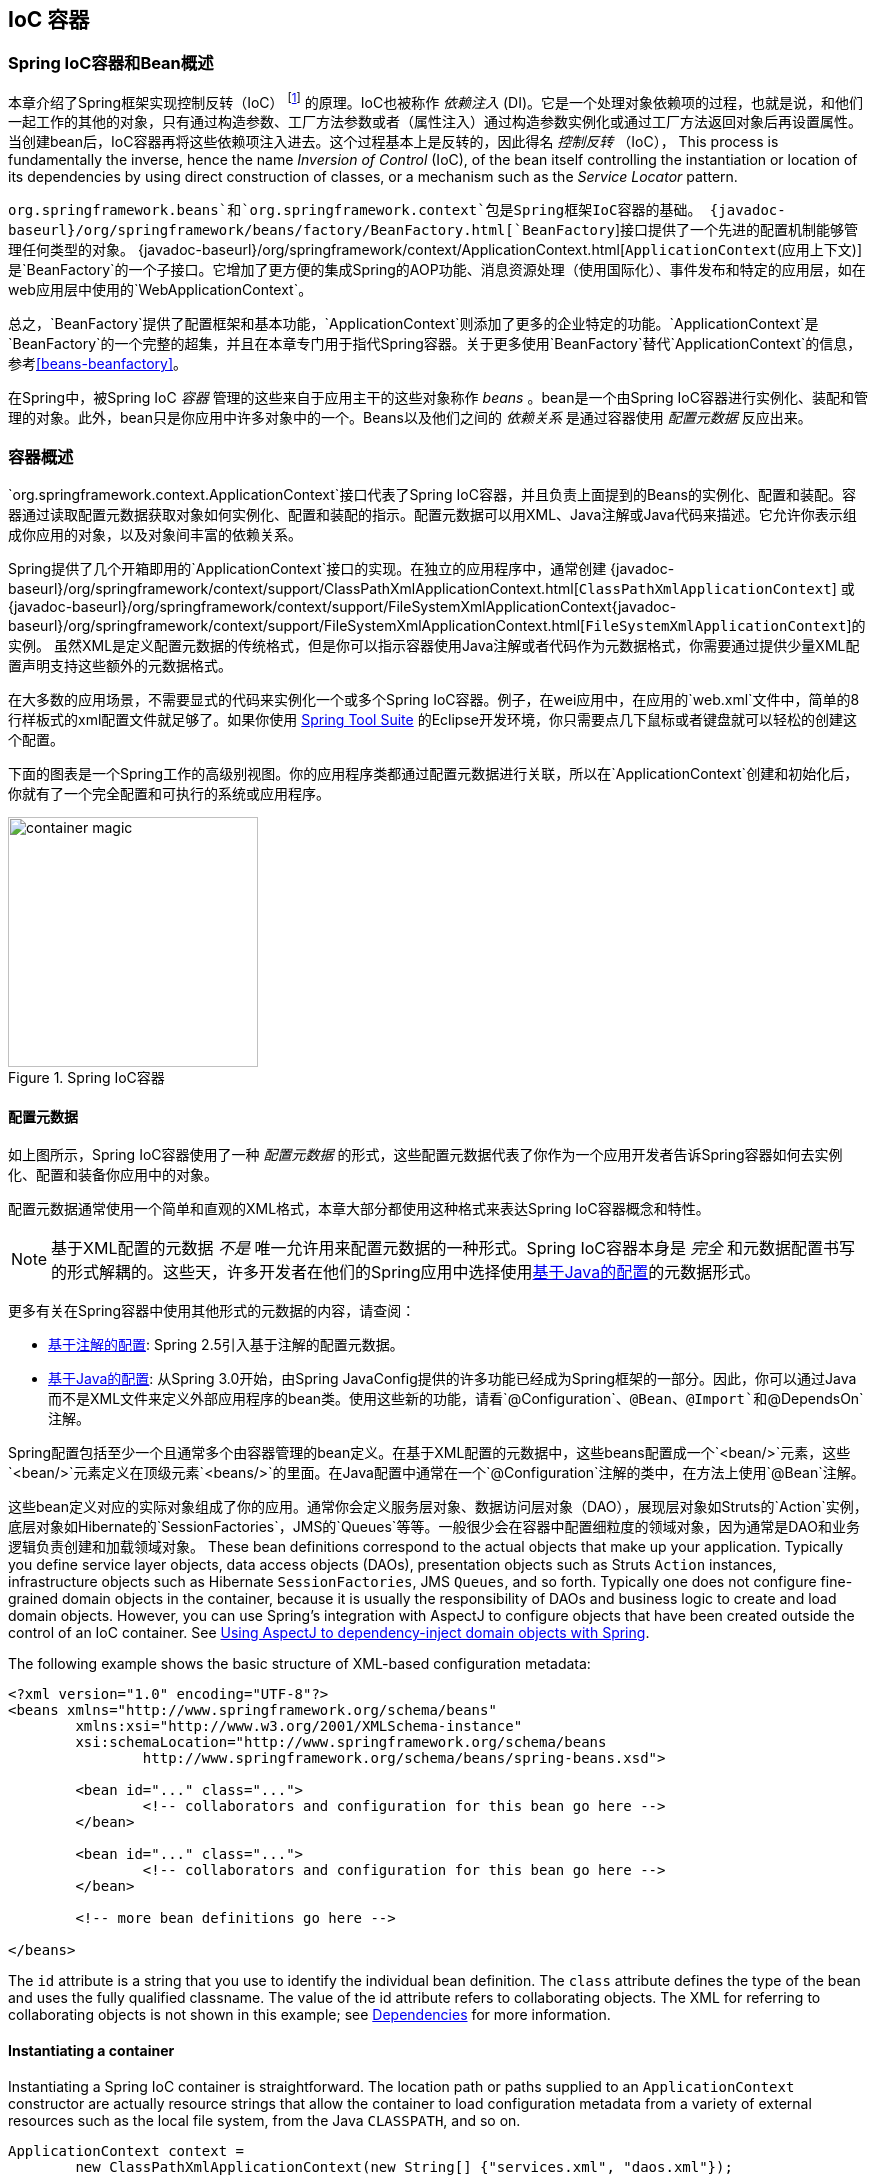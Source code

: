 [[beans]]
== IoC 容器




[[beans-introduction]]
=== Spring IoC容器和Bean概述
本章介绍了Spring框架实现控制反转（IoC） footnote:[See pass:specialcharacters,macros[<<background-ioc>>] ] 的原理。IoC也被称作 __依赖注入__ (DI)。它是一个处理对象依赖项的过程，也就是说，和他们一起工作的其他的对象，只有通过构造参数、工厂方法参数或者（属性注入）通过构造参数实例化或通过工厂方法返回对象后再设置属性。当创建bean后，IoC容器再将这些依赖项注入进去。这个过程基本上是反转的，因此得名 __控制反转__ （IoC），
This process is fundamentally
the inverse, hence the name __Inversion of Control__ (IoC), of the bean itself
controlling the instantiation or location of its dependencies by using direct
construction of classes, or a mechanism such as the __Service Locator__ pattern.

`org.springframework.beans`和`org.springframework.context`包是Spring框架IoC容器的基础。
{javadoc-baseurl}/org/springframework/beans/factory/BeanFactory.html[`BeanFactory`]接口提供了一个先进的配置机制能够管理任何类型的对象。
{javadoc-baseurl}/org/springframework/context/ApplicationContext.html[`ApplicationContext`(应用上下文)] 是`BeanFactory`的一个子接口。它增加了更方便的集成Spring的AOP功能、消息资源处理（使用国际化）、事件发布和特定的应用层，如在web应用层中使用的`WebApplicationContext`。

总之，`BeanFactory`提供了配置框架和基本功能，`ApplicationContext`则添加了更多的企业特定的功能。`ApplicationContext`是`BeanFactory`的一个完整的超集，并且在本章专门用于指代Spring容器。关于更多使用`BeanFactory`替代`ApplicationContext`的信息，参考<<beans-beanfactory>>。

在Spring中，被Spring IoC __容器__ 管理的这些来自于应用主干的这些对象称作 __beans__ 。bean是一个由Spring IoC容器进行实例化、装配和管理的对象。此外，bean只是你应用中许多对象中的一个。Beans以及他们之间的 __依赖关系__ 是通过容器使用 __配置元数据__ 反应出来。




[[beans-basics]]
=== 容器概述
`org.springframework.context.ApplicationContext`接口代表了Spring
IoC容器，并且负责上面提到的Beans的实例化、配置和装配。容器通过读取配置元数据获取对象如何实例化、配置和装配的指示。配置元数据可以用XML、Java注解或Java代码来描述。它允许你表示组成你应用的对象，以及对象间丰富的依赖关系。

Spring提供了几个开箱即用的`ApplicationContext`接口的实现。在独立的应用程序中，通常创建
{javadoc-baseurl}/org/springframework/context/support/ClassPathXmlApplicationContext.html[`ClassPathXmlApplicationContext`]
或
{javadoc-baseurl}/org/springframework/context/support/FileSystemXmlApplicationContext{javadoc-baseurl}/org/springframework/context/support/FileSystemXmlApplicationContext.html[`FileSystemXmlApplicationContext`]的实例。
虽然XML是定义配置元数据的传统格式，但是你可以指示容器使用Java注解或者代码作为元数据格式，你需要通过提供少量XML配置声明支持这些额外的元数据格式。

在大多数的应用场景，不需要显式的代码来实例化一个或多个Spring IoC容器。例子，在wei应用中，在应用的`web.xml`文件中，简单的8行样板式的xml配置文件就足够了。如果你使用 https://spring.io/tools/sts[Spring Tool Suite] 的Eclipse开发环境，你只需要点几下鼠标或者键盘就可以轻松的创建这个配置。

下面的图表是一个Spring工作的高级别视图。你的应用程序类都通过配置元数据进行关联，所以在`ApplicationContext`创建和初始化后，你就有了一个完全配置和可执行的系统或应用程序。

.Spring IoC容器
image::images/container-magic.png[width=250]



[[beans-factory-metadata]]
==== 配置元数据
如上图所示，Spring IoC容器使用了一种 __配置元数据__ 的形式，这些配置元数据代表了你作为一个应用开发者告诉Spring容器如何去实例化、配置和装备你应用中的对象。

配置元数据通常使用一个简单和直观的XML格式，本章大部分都使用这种格式来表达Spring IoC容器概念和特性。

[NOTE]
====
基于XML配置的元数据 __不是__ 唯一允许用来配置元数据的一种形式。Spring IoC容器本身是 __完全__ 和元数据配置书写的形式解耦的。这些天，许多开发者在他们的Spring应用中选择使用<<beans-java,基于Java的配置>>的元数据形式。
====

更多有关在Spring容器中使用其他形式的元数据的内容，请查阅：

* <<beans-annotation-config,基于注解的配置>>: Spring 2.5引入基于注解的配置元数据。
* <<beans-java,基于Java的配置>>: 从Spring 3.0开始，由Spring
JavaConfig提供的许多功能已经成为Spring框架的一部分。因此，你可以通过Java而不是XML文件来定义外部应用程序的bean类。使用这些新的功能，请看`@Configuration`、`@Bean`、`@Import`和`@DependsOn` 注解。

Spring配置包括至少一个且通常多个由容器管理的bean定义。在基于XML配置的元数据中，这些beans配置成一个`<bean/>`元素，这些`<bean/>`元素定义在顶级元素`<beans/>`的里面。在Java配置中通常在一个`@Configuration`注解的类中，在方法上使用`@Bean`注解。

这些bean定义对应的实际对象组成了你的应用。通常你会定义服务层对象、数据访问层对象（DAO），展现层对象如Struts的`Action`实例，底层对象如Hibernate的`SessionFactories`，JMS的`Queues`等等。一般很少会在容器中配置细粒度的领域对象，因为通常是DAO和业务逻辑负责创建和加载领域对象。
These bean definitions correspond to the actual objects that make up your application.
Typically you define service layer objects, data access objects (DAOs), presentation
objects such as Struts `Action` instances, infrastructure objects such as Hibernate
`SessionFactories`, JMS `Queues`, and so forth. Typically one does not configure
fine-grained domain objects in the container, because it is usually the responsibility
of DAOs and business logic to create and load domain objects. However, you can use
Spring's integration with AspectJ to configure objects that have been created outside
the control of an IoC container. See <<aop-atconfigurable,Using AspectJ to
dependency-inject domain objects with Spring>>.

The following example shows the basic structure of XML-based configuration metadata:

[source,xml,indent=0]
[subs="verbatim,quotes"]
----
	<?xml version="1.0" encoding="UTF-8"?>
	<beans xmlns="http://www.springframework.org/schema/beans"
		xmlns:xsi="http://www.w3.org/2001/XMLSchema-instance"
		xsi:schemaLocation="http://www.springframework.org/schema/beans
			http://www.springframework.org/schema/beans/spring-beans.xsd">

		<bean id="..." class="...">
			<!-- collaborators and configuration for this bean go here -->
		</bean>

		<bean id="..." class="...">
			<!-- collaborators and configuration for this bean go here -->
		</bean>

		<!-- more bean definitions go here -->

	</beans>
----

The `id` attribute is a string that you use to identify the individual bean definition.
The `class` attribute defines the type of the bean and uses the fully qualified
classname. The value of the id attribute refers to collaborating objects. The XML for
referring to collaborating objects is not shown in this example; see
<<beans-dependencies,Dependencies>> for more information.



[[beans-factory-instantiation]]
==== Instantiating a container
Instantiating a Spring IoC container is straightforward. The location path or paths
supplied to an `ApplicationContext` constructor are actually resource strings that allow
the container to load configuration metadata from a variety of external resources such
as the local file system, from the Java `CLASSPATH`, and so on.

[source,java,indent=0]
[subs="verbatim,quotes"]
----
	ApplicationContext context =
		new ClassPathXmlApplicationContext(new String[] {"services.xml", "daos.xml"});
----

[NOTE]
====
After you learn about Spring's IoC container, you may want to know more about Spring's
`Resource` abstraction, as described in <<resources>>, which provides a convenient
mechanism for reading an InputStream from locations defined in a URI syntax. In
particular, `Resource` paths are used to construct applications contexts as described in
<<resources-app-ctx>>.
====

The following example shows the service layer objects `(services.xml)` configuration file:

[source,xml,indent=0]
[subs="verbatim,quotes"]
----
	<?xml version="1.0" encoding="UTF-8"?>
	<beans xmlns="http://www.springframework.org/schema/beans"
		xmlns:xsi="http://www.w3.org/2001/XMLSchema-instance"
		xsi:schemaLocation="http://www.springframework.org/schema/beans
			http://www.springframework.org/schema/beans/spring-beans.xsd">

		<!-- services -->

		<bean id="petStore" class="org.springframework.samples.jpetstore.services.PetStoreServiceImpl">
			<property name="accountDao" ref="accountDao"/>
			<property name="itemDao" ref="itemDao"/>
			<!-- additional collaborators and configuration for this bean go here -->
		</bean>

		<!-- more bean definitions for services go here -->

	</beans>
----

The following example shows the data access objects `daos.xml` file:

[source,xml,indent=0]
[subs="verbatim,quotes"]
----
	<?xml version="1.0" encoding="UTF-8"?>
	<beans xmlns="http://www.springframework.org/schema/beans"
		xmlns:xsi="http://www.w3.org/2001/XMLSchema-instance"
		xsi:schemaLocation="http://www.springframework.org/schema/beans
			http://www.springframework.org/schema/beans/spring-beans.xsd">

		<bean id="accountDao"
			class="org.springframework.samples.jpetstore.dao.jpa.JpaAccountDao">
			<!-- additional collaborators and configuration for this bean go here -->
		</bean>

		<bean id="itemDao" class="org.springframework.samples.jpetstore.dao.jpa.JpaItemDao">
			<!-- additional collaborators and configuration for this bean go here -->
		</bean>

		<!-- more bean definitions for data access objects go here -->

	</beans>
----

In the preceding example, the service layer consists of the class `PetStoreServiceImpl`,
and two data access objects of the type `JpaAccountDao` and `JpaItemDao` (based
on the JPA Object/Relational mapping standard). The `property name` element refers to the
name of the JavaBean property, and the `ref` element refers to the name of another bean
definition. This linkage between `id` and `ref` elements expresses the dependency between
collaborating objects. For details of configuring an object's dependencies, see
<<beans-dependencies,Dependencies>>.


[[beans-factory-xml-import]]
===== Composing XML-based configuration metadata
It can be useful to have bean definitions span multiple XML files. Often each individual
XML configuration file represents a logical layer or module in your architecture.

You can use the application context constructor to load bean definitions from all these
XML fragments. This constructor takes multiple `Resource` locations, as was shown in the
previous section. Alternatively, use one or more occurrences of the `<import/>` element
to load bean definitions from another file or files. For example:

[source,xml,indent=0]
[subs="verbatim,quotes"]
----
	<beans>
		<import resource="services.xml"/>
		<import resource="resources/messageSource.xml"/>
		<import resource="/resources/themeSource.xml"/>

		<bean id="bean1" class="..."/>
		<bean id="bean2" class="..."/>
	</beans>
----

In the preceding example, external bean definitions are loaded from three files:
`services.xml`, `messageSource.xml`, and `themeSource.xml`. All location paths are
relative to the definition file doing the importing, so `services.xml` must be in the
same directory or classpath location as the file doing the importing, while
`messageSource.xml` and `themeSource.xml` must be in a `resources` location below the
location of the importing file. As you can see, a leading slash is ignored, but given
that these paths are relative, it is better form not to use the slash at all. The
contents of the files being imported, including the top level `<beans/>` element, must
be valid XML bean definitions according to the Spring Schema.

[NOTE]
====
It is possible, but not recommended, to reference files in parent directories using a
relative "../" path. Doing so creates a dependency on a file that is outside the current
application. In particular, this reference is not recommended for "classpath:" URLs (for
example, "classpath:../services.xml"), where the runtime resolution process chooses the
"nearest" classpath root and then looks into its parent directory. Classpath
configuration changes may lead to the choice of a different, incorrect directory.

You can always use fully qualified resource locations instead of relative paths: for
example, "file:C:/config/services.xml" or "classpath:/config/services.xml". However, be
aware that you are coupling your application's configuration to specific absolute
locations. It is generally preferable to keep an indirection for such absolute
locations, for example, through "${...}" placeholders that are resolved against JVM
system properties at runtime.
====



[[beans-factory-client]]
==== Using the container
The `ApplicationContext` is the interface for an advanced factory capable of maintaining
a registry of different beans and their dependencies. Using the method `T getBean(String
name, Class<T> requiredType)` you can retrieve instances of your beans.

The `ApplicationContext` enables you to read bean definitions and access them as follows:

[source,java,indent=0]
[subs="verbatim,quotes"]
----
	// create and configure beans
	ApplicationContext context =
		new ClassPathXmlApplicationContext(new String[] {"services.xml", "daos.xml"});

	// retrieve configured instance
	PetStoreService service = context.getBean("petStore", PetStoreService.class);

	// use configured instance
	List<String> userList = service.getUsernameList();
----

You use `getBean()` to retrieve instances of your beans. The `ApplicationContext`
interface has a few other methods for retrieving beans, but ideally your application
code should never use them. Indeed, your application code should have no calls to the
`getBean()` method at all, and thus no dependency on Spring APIs at all. For example,
Spring's integration with web frameworks provides for dependency injection for various
web framework classes such as controllers and JSF-managed beans.
